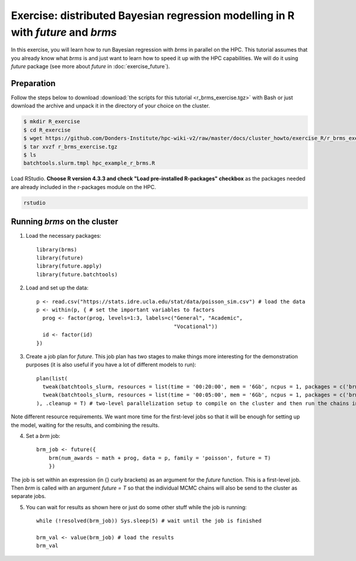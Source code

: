 .. _r-exercise-brms:

Exercise: distributed Bayesian regression modelling in R with `future` and `brms`
*********************************************************************************

In this exercise, you will learn how to run Bayesian regression with `brms` in parallel on the HPC. This tutorial assumes that you already know what `brms` is and just want to learn how to speed it up with the HPC capabilities. We will do it using `future` package (see more about `future` in :doc:`exercise_future`).

Preparation
===========

Follow the steps below to download :download:`the scripts for this tutorial <r_brms_exercise.tgz>` with Bash or just download the archive and unpack it in the directory of your choice on the cluster.

.. code-block:: bash

    $ mkdir R_exercise
    $ cd R_exercise
    $ wget https://github.com/Donders-Institute/hpc-wiki-v2/raw/master/docs/cluster_howto/exercise_R/r_brms_exercise.tgz
    $ tar xvzf r_brms_exercise.tgz
    $ ls
    batchtools.slurm.tmpl hpc_example_r_brms.R

Load RStudio. **Choose R version 4.3.3 and check "Load pre-installed R-packages" checkbox** as the packages needed are already included in the r-packages module on the HPC.

.. code-block:: bash

    rstudio

.. highlight:: r

Running `brms` on the cluster
=======================================

1. Load the necessary packages::

    library(brms)
    library(future)
    library(future.apply)
    library(future.batchtools)

2. Load and set up the data::

    p <- read.csv("https://stats.idre.ucla.edu/stat/data/poisson_sim.csv") # load the data
    p <- within(p, { # set the important variables to factors
      prog <- factor(prog, levels=1:3, labels=c("General", "Academic",
                                                "Vocational"))
      id <- factor(id)
    })

3. Create a job plan for `future`. This job plan has two stages to make things more interesting for the demonstration purposes (it is also useful if you have a lot of different models to run)::

    plan(list(
      tweak(batchtools_slurm, resources = list(time = '00:20:00', mem = '6Gb', ncpus = 1, packages = c('brms'))), # first jobs are submitted for 20 minutes
      tweak(batchtools_slurm, resources = list(time = '00:05:00', mem = '6Gb', ncpus = 1, packages = c('brms')))  # the jobs created within these jobs are set to run with 5-minute limit
    ), .cleanup = T) # two-level parallelization setup to compile on the cluster and then run the chains in parallel

Note different resource requirements. We want more time for the first-level jobs so that it will be enough for setting up the model, waiting for the results, and combining the results.

4. Set a `brm` job::

    brm_job <- future({
        brm(num_awards ~ math + prog, data = p, family = 'poisson', future = T)
        })

The job is set within an expression (in {} curly brackets) as an argument for the `future` function. This is a first-level job. Then `brm` is called with an argument `future = T` so that the individual MCMC chains will also be send to the cluster as separate jobs.

5. You can wait for results as shown here or just do some other stuff while the job is running::

    while (!resolved(brm_job)) Sys.sleep(5) # wait until the job is finished

    brm_val <- value(brm_job) # load the results
    brm_val


